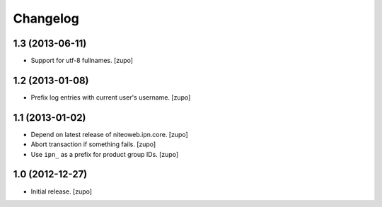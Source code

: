 Changelog
=========

1.3 (2013-06-11)
----------------

- Support for utf-8 fullnames.
  [zupo]


1.2 (2013-01-08)
----------------

- Prefix log entries with current user's username.
  [zupo]


1.1 (2013-01-02)
----------------

- Depend on latest release of niteoweb.ipn.core.
  [zupo]

- Abort transaction if something fails.
  [zupo]

- Use ``ipn_`` as a prefix for product group IDs.
  [zupo]


1.0 (2012-12-27)
----------------

- Initial release.
  [zupo]

